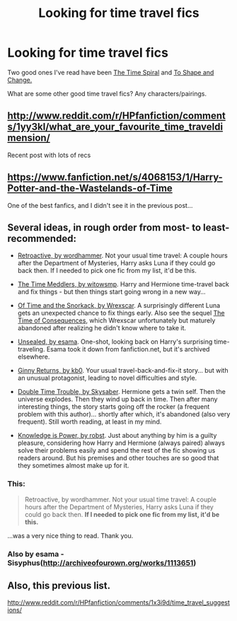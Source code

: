 #+TITLE: Looking for time travel fics

* Looking for time travel fics
:PROPERTIES:
:Author: techbeck
:Score: 6
:DateUnix: 1393723579.0
:DateShort: 2014-Mar-02
:END:
Two good ones I've read have been [[https://www.fanfiction.net/s/8624601/1/][The Time Spiral]] and [[https://www.fanfiction.net/s/6413108/1/][To Shape and Change.]]

What are some other good time travel fics? Any characters/pairings.


** [[http://www.reddit.com/r/HPfanfiction/comments/1yy3kl/what_are_your_favourite_time_traveldimension/]]

Recent post with lots of recs
:PROPERTIES:
:Score: 4
:DateUnix: 1393724673.0
:DateShort: 2014-Mar-02
:END:


** [[https://www.fanfiction.net/s/4068153/1/Harry-Potter-and-the-Wastelands-of-Time]]

One of the best fanfics, and I didn't see it in the previous post...
:PROPERTIES:
:Author: telperiontree
:Score: 3
:DateUnix: 1393810580.0
:DateShort: 2014-Mar-03
:END:


** Several ideas, in rough order from most- to least-recommended:

- [[http://www.fanfiction.net/s/7086910/1/Retroactive][Retroactive, by wordhammer]]. Not your usual time travel: A couple hours after the Department of Mysteries, Harry asks Luna if they could go back then. If I needed to pick one fic from my list, it'd be this.

- [[http://www.fanfiction.net/s/4061219/1/The-Time-Meddlers][The Time Meddlers, by witowsmp]]. Harry and Hermione time-travel back and fix things - but then things start going wrong in a new way...

- [[http://www.fanfiction.net/s/7516619/1/][Of Time and the Snorkack, by Wrexscar]]. A surprisingly different Luna gets an unexpected chance to fix things early. Also see the sequel [[http://www.fanfiction.net/s/8619927/1/The-Time-of-Consequences][The Time of Consequences]], which Wrexscar unfortunately but maturely abandoned after realizing he didn't know where to take it.

- [[http://onj1.andrelouis.com/hp/esama/Unsealed.txt][Unsealed, by esama]]. One-shot, looking back on Harry's surprising time-traveling. Esama took it down from fanfiction.net, but it's archived elsewhere.

- [[http://fanfiction.net/s/4740107/1/Ginny-Returns][Ginny Returns, by kb0]]. Your usual travel-back-and-fix-it story... but with an unusual protagonist, leading to novel difficulties and style.

- [[http://www.fanfiction.net/s/5137164/12/Double-Time-Trouble][Double Time Trouble, by Skysaber]]. Hermione gets a twin self. Then the universe explodes. Then they wind up back in time. Then after many interesting things, the story starts going off the rocker (a frequent problem with this author)... shortly after which, it's abandoned (also very frequent). Still worth reading, at least in my mind.

- [[http://www.fanfiction.net/s/4612714/1/][Knowledge is Power, by robst]]. Just about anything by him is a guilty pleasure, considering how Harry and Hermione (always paired) always solve their problems easily and spend the rest of the fic showing us readers around. But his premises and other touches are so good that they sometimes almost make up for it.
:PROPERTIES:
:Author: Evan_Th
:Score: 3
:DateUnix: 1393822336.0
:DateShort: 2014-Mar-03
:END:

*** This:

#+begin_quote
  Retroactive, by wordhammer. Not your usual time travel: A couple hours after the Department of Mysteries, Harry asks Luna if they could go back then. *If I needed to pick one fic from my list, it'd be this.*
#+end_quote

...was a very nice thing to read. Thank you.
:PROPERTIES:
:Author: wordhammer
:Score: 2
:DateUnix: 1393884163.0
:DateShort: 2014-Mar-04
:END:


*** Also by esama - Sisyphus([[http://archiveofourown.org/works/1113651]])
:PROPERTIES:
:Score: 2
:DateUnix: 1394010041.0
:DateShort: 2014-Mar-05
:END:


** Also, this previous list.

[[http://www.reddit.com/r/HPfanfiction/comments/1x3i9d/time_travel_suggestions/]]
:PROPERTIES:
:Author: mlcor87
:Score: 3
:DateUnix: 1393851042.0
:DateShort: 2014-Mar-03
:END:
